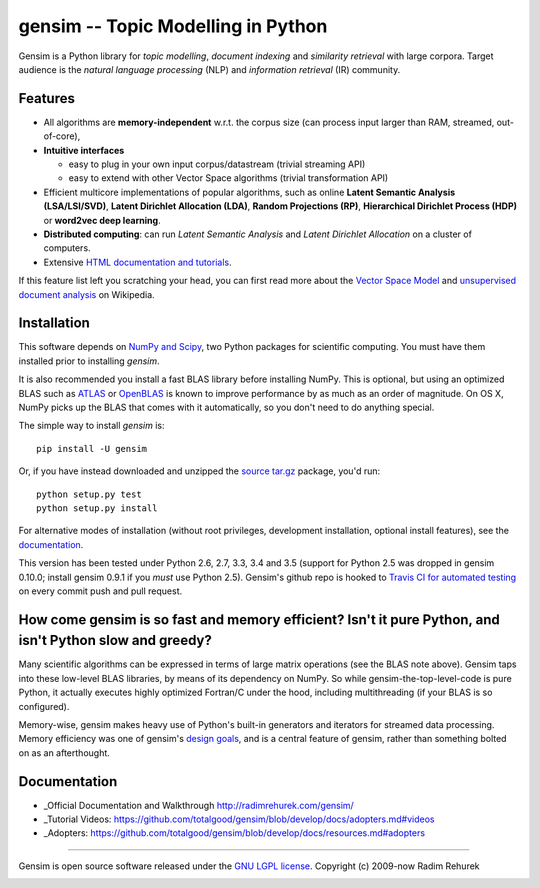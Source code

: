 ==============================================
gensim -- Topic Modelling in Python
==============================================

|Travis|_
|Downloads|_
|Wheel|_
|License|_

.. |Travis| image:: https://img.shields.io/travis/piskvorky/gensim/develop.svg
.. |Downloads| image:: https://img.shields.io/pypi/dm/gensim.svg
.. |License| image:: https://img.shields.io/pypi/l/gensim.svg
.. |Wheel| image:: https://img.shields.io/pypi/wheel/gensim.svg

.. _Travis: https://travis-ci.org/piskvorky/gensim
.. _Downloads: https://pypi.python.org/pypi/gensim
.. _License: http://radimrehurek.com/gensim/about.html
.. _Wheel: https://pypi.python.org/pypi/gensim

Gensim is a Python library for *topic modelling*, *document indexing* and *similarity retrieval* with large corpora.
Target audience is the *natural language processing* (NLP) and *information retrieval* (IR) community.

Features
---------

* All algorithms are **memory-independent** w.r.t. the corpus size (can process input larger than RAM, streamed, out-of-core),
* **Intuitive interfaces**

  * easy to plug in your own input corpus/datastream (trivial streaming API)
  * easy to extend with other Vector Space algorithms (trivial transformation API)

* Efficient multicore implementations of popular algorithms, such as online **Latent Semantic Analysis (LSA/LSI/SVD)**,
  **Latent Dirichlet Allocation (LDA)**, **Random Projections (RP)**, **Hierarchical Dirichlet Process (HDP)**  or **word2vec deep learning**.
* **Distributed computing**: can run *Latent Semantic Analysis* and *Latent Dirichlet Allocation* on a cluster of computers.
* Extensive `HTML documentation and tutorials <http://radimrehurek.com/gensim/>`_.


If this feature list left you scratching your head, you can first read more about the `Vector
Space Model <http://en.wikipedia.org/wiki/Vector_space_model>`_ and `unsupervised
document analysis <http://en.wikipedia.org/wiki/Latent_semantic_indexing>`_ on Wikipedia.

Installation
------------

This software depends on `NumPy and Scipy <http://www.scipy.org/Download>`_, two Python packages for scientific computing.
You must have them installed prior to installing `gensim`.

It is also recommended you install a fast BLAS library before installing NumPy. This is optional, but using an optimized BLAS such as `ATLAS <http://math-atlas.sourceforge.net/>`_ or `OpenBLAS <http://xianyi.github.io/OpenBLAS/>`_ is known to improve performance by as much as an order of magnitude. On OS X, NumPy picks up the BLAS that comes with it automatically, so you don't need to do anything special.

The simple way to install `gensim` is::

    pip install -U gensim

Or, if you have instead downloaded and unzipped the `source tar.gz <http://pypi.python.org/pypi/gensim>`_ package,
you'd run::

    python setup.py test
    python setup.py install


For alternative modes of installation (without root privileges, development
installation, optional install features), see the `documentation <http://radimrehurek.com/gensim/install.html>`_.

This version has been tested under Python 2.6, 2.7, 3.3, 3.4 and 3.5 (support for Python 2.5 was dropped in gensim 0.10.0; install gensim 0.9.1 if you *must* use Python 2.5). Gensim's github repo is hooked to `Travis CI for automated testing <https://travis-ci.org/piskvorky/gensim>`_ on every commit push and pull request.

How come gensim is so fast and memory efficient? Isn't it pure Python, and isn't Python slow and greedy?
--------------------------------------------------------------------------------------------------------

Many scientific algorithms can be expressed in terms of large matrix operations (see the BLAS note above). Gensim taps into these low-level BLAS libraries, by means of its dependency on NumPy. So while gensim-the-top-level-code is pure Python, it actually executes highly optimized Fortran/C under the hood, including multithreading (if your BLAS is so configured).

Memory-wise, gensim makes heavy use of Python's built-in generators and iterators for streamed data processing. Memory efficiency was one of gensim's `design goals <http://radimrehurek.com/gensim/about.html>`_, and is a central feature of gensim, rather than something bolted on as an afterthought.

Documentation
-------------

* _Official Documentation and Walkthrough http://radimrehurek.com/gensim/
* _Tutorial Videos: https://github.com/totalgood/gensim/blob/develop/docs/adopters.md#videos
* _Adopters: https://github.com/totalgood/gensim/blob/develop/docs/resources.md#adopters

----------------

Gensim is open source software released under the `GNU LGPL license <http://www.gnu.org/licenses/lgpl.html>`_.
Copyright (c) 2009-now Radim Rehurek

|Analytics|_

.. |Analytics| image:: https://ga-beacon.appspot.com/UA-24066335-5/your-repo/page-name
.. _Analytics: https://github.com/igrigorik/ga-beacon
